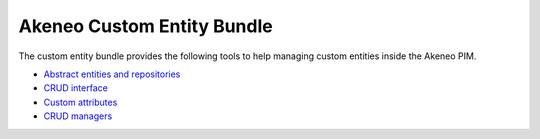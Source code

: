 Akeneo Custom Entity Bundle
===========================

The custom entity bundle provides the following tools to help managing custom entities inside the Akeneo PIM.

* `Abstract entities and repositories <abstract_entities_and_repositories.rst>`_
* `CRUD interface <crud_interface.rst>`_
* `Custom attributes <custom_attributes.rst>`_
* `CRUD managers <crud_managers.rst>`_
